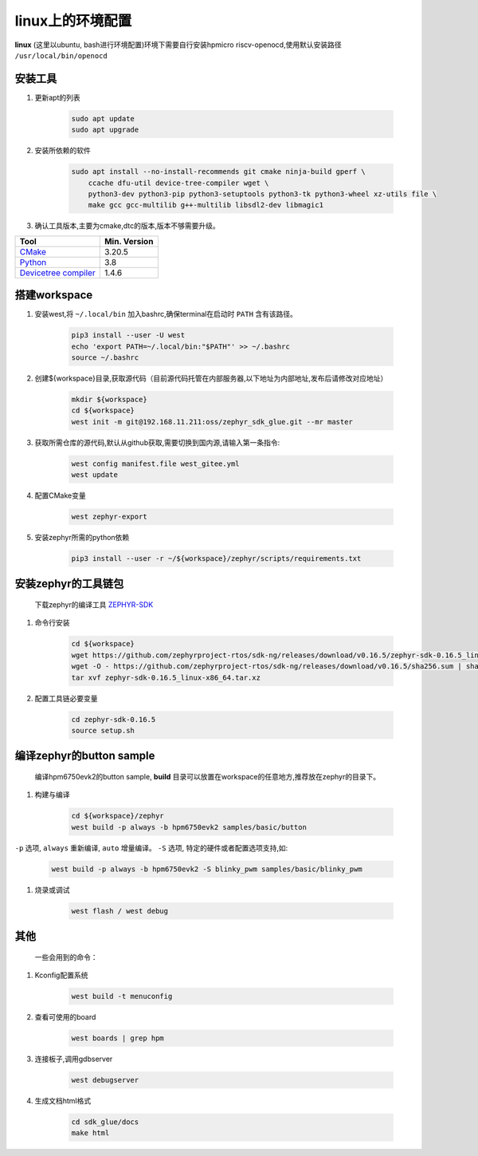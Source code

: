 ======================
linux上的环境配置
======================

**linux** (这里以ubuntu, bash进行环境配置)环境下需要自行安装hpmicro riscv-openocd,使用默认安装路径 ``/usr/local/bin/openocd`` 

安装工具
--------

#. 更新apt的列表

    .. code-block:: console

        sudo apt update
        sudo apt upgrade

#. 安装所依赖的软件

    .. code-block:: console

        sudo apt install --no-install-recommends git cmake ninja-build gperf \
            ccache dfu-util device-tree-compiler wget \
            python3-dev python3-pip python3-setuptools python3-tk python3-wheel xz-utils file \
            make gcc gcc-multilib g++-multilib libsdl2-dev libmagic1

#. 确认工具版本,主要为cmake,dtc的版本,版本不够需要升级。

.. list-table::
   :header-rows: 1

   * - Tool
     - Min. Version

   * - `CMake <https://cmake.org/>`_
     - 3.20.5

   * - `Python <https://www.python.org/>`_
     - 3.8

   * - `Devicetree compiler <https://www.devicetree.org/>`_
     - 1.4.6


搭建workspace
--------------

#. 安装west,将 ``~/.local/bin`` 加入bashrc,确保terminal在启动时 ``PATH`` 含有该路径。

    .. code-block:: console
        
        pip3 install --user -U west
        echo 'export PATH=~/.local/bin:"$PATH"' >> ~/.bashrc
        source ~/.bashrc

#. 创建${workspace}目录,获取源代码（目前源代码托管在内部服务器,以下地址为内部地址,发布后请修改对应地址）

    .. code-block:: console

        mkdir ${workspace}
        cd ${workspace}
        west init -m git@192.168.11.211:oss/zephyr_sdk_glue.git --mr master

#. 获取所需仓库的源代码,默认从github获取,需要切换到国内源,请输入第一条指令:

    .. code-block:: console

        west config manifest.file west_gitee.yml
        west update

#. 配置CMake变量

    .. code-block:: console

        west zephyr-export

#. 安装zephyr所需的python依赖

    .. code-block:: console

        pip3 install --user -r ~/${workspace}/zephyr/scripts/requirements.txt

安装zephyr的工具链包
--------------------
    下载zephyr的编译工具 `ZEPHYR-SDK <https://github.com/zephyrproject-rtos/sdk-ng/tags/>`_
    
#. 命令行安装

    .. code-block:: console

        cd ${workspace}
        wget https://github.com/zephyrproject-rtos/sdk-ng/releases/download/v0.16.5/zephyr-sdk-0.16.5_linux-x86_64.tar.xz
        wget -O - https://github.com/zephyrproject-rtos/sdk-ng/releases/download/v0.16.5/sha256.sum | shasum --check --ignore-missing
        tar xvf zephyr-sdk-0.16.5_linux-x86_64.tar.xz

#. 配置工具链必要变量

    .. code-block:: console

        cd zephyr-sdk-0.16.5
        source setup.sh

编译zephyr的button sample
--------------------------
    编译hpm6750evk2的button sample, **build** 目录可以放置在workspace的任意地方,推荐放在zephyr的目录下。

#. 构建与编译

    .. code-block:: console

        cd ${workspace}/zephyr
        west build -p always -b hpm6750evk2 samples/basic/button

``-p`` 选项, ``always`` 重新编译, ``auto`` 增量编译。
``-S`` 选项, 特定的硬件或者配置选项支持,如:
    
    .. code-block:: console

        west build -p always -b hpm6750evk2 -S blinky_pwm samples/basic/blinky_pwm    

#. 烧录或调试

    .. code-block:: console
        
        west flash / west debug

其他
-----
    一些会用到的命令：

#. Kconfig配置系统

    .. code-block:: console

        west build -t menuconfig

#. 查看可使用的board

    .. code-block:: console

        west boards | grep hpm

#. 连接板子,调用gdbserver

    .. code-block:: console

        west debugserver

#. 生成文档html格式

    .. code-block:: console

        cd sdk_glue/docs
        make html

